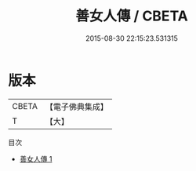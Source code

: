#+TITLE: 善女人傳 / CBETA

#+DATE: 2015-08-30 22:15:23.531315
* 版本
 |     CBETA|【電子佛典集成】|
 |         T|【大】     |
目次
 - [[file:KR6r0047_001.txt][善女人傳 1]]
